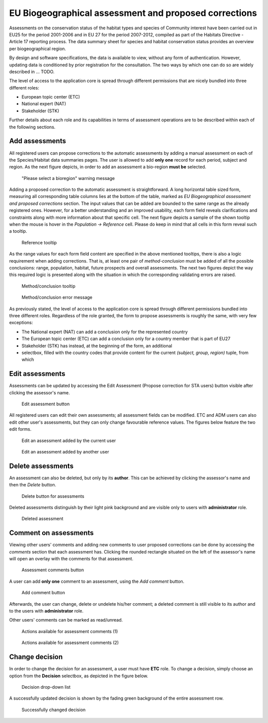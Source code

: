 EU Biogeographical assessment and proposed corrections
======================================================

Assessments on the conservation status of the habitat types and species of
Community interest have been carried out in EU25 for the period 2001-2006 and
in EU 27 for the period 2007-2012, compiled as part of the Habitats Directive -
Article 17 reporting process. The data summary sheet for species and habitat
conservation status provides an overview per biogeographical region.

By design and software specifications, the data is available to view,
without any form of authentication. However, updating data is
conditioned by prior registration for the consultation.
The two ways by which one can do so are widely described in ... TODO.

The level of access to the application core is spread through different
permissions that are nicely bundled into three different roles:

* European topic center (ETC)
* National expert (NAT)
* Stakeholder (STK)

Further details about each role and its capabilities in terms of assessment
operations are to be described within each of the following sections.


Add assessments
---------------

All registered users can propose corrections to the automatic assessments by
adding a manual assessment on each of the Species/Habitat data summaries pages.
The user is allowed to add **only one** record for each period, subject and
region. As the next figure depicts, in order to add an assessment a bio-region
**must be** selected.

.. figure:: images/please_select_a_bioregion.png
   :alt: "Please select a bioregion" warning message

   "Please select a bioregion" warning message

Adding a proposed correction to the automatic assessment is straightforward.
A long horizontal table sized form, measuring all corresponding table columns
lies at the bottom of the table, marked as `EU Biogeographical assessment and
proposed corrections` section. The input values that can be added are bounded
to the same range as the already registered ones. However, for a better
understanding and an improved usability, each form field reveals clarifications
and constraints along with more information about that specific cell. The next
figure depicts a sample of the shown tooltip when the mouse is hover in the
`Population -> Reference` cell. Please do keep in mind that all cells in this
form reveal such a tooltip.

.. figure:: images/reference_tooltip.png
   :alt: Reference tooltip

   Reference tooltip

As the range values for each form field content are specified in the above
mentioned tooltips, there is also a logic requirement when adding corrections.
That is, at least one pair of `method-conclusion` must be added of all the
possible conclusions: range, population, habitat, future prospects and overall
assessments. The next two figures depict the way this required logic is
presented along with the situation in which the corresponding validating errors
are raised.

.. figure:: images/at_least_method_conclusion.png
   :alt: Method/conclusion tooltip

   Method/conclusion tooltip

.. figure:: images/at_least_method_conclusion_error.png
   :alt: Method/conclusion error message

   Method/conclusion error message

As previously stated, the level of access to the application core is spread through different
permissions bundled into three different roles. Regardless of the role granted,
the form to propose assessments is roughly the same, with very few exceptions:

* The National expert (NAT) can add a conclusion only for the represented country
* The European topic center (ETC) can add a conclusion only for a country member that is part of EU27
* Stakeholder (STK) has instead, at the beginning of the form, an additional
* selectbox, filled with the country codes that provide content for the current `(subject, group, region)` tuple, from which

Edit assessments
----------------

Assessments can be updated by accessing the Edit Assessment (Propose correction
for STA users) button visible after clicking the assessor's name.

.. figure:: images/edit_assmt_btn.png
   :alt: Edit assessment button

   Edit assessment button

All registered users can edit their own assessments; all assessment fields can
be modified.
ETC and ADM users can also edit other user's assessments, but they can only
change favourable reference values.
The figures below feature the two edit forms.

.. figure:: images/edit_own_assessment.png
   :alt: Edit an assessment added by the current user

   Edit an assessment added by the current user

.. figure:: images/edit_ref_assessment.png
   :alt: Edit an assessment added by another user

   Edit an assessment added by another user


Delete assessments
------------------

An assessment can also be deleted, but only by its **author**. This can be
achieved by clicking the assessor's name and then the *Delete* button.

.. figure:: images/delete_button_ass.png
   :alt: Delete button for assessments

   Delete button for assessments

Deleted assessments distinguish by their light pink background and are visible
only to users with **administrator** role.

.. figure:: images/deleted_assessment.png
   :alt: Deleted assessment

   Deleted assessment

Comment on assessments
----------------------

Viewing other users' comments and adding new comments to user proposed
corrections can be done by accessing the *comments* section that each
assessment has. Clicking the rounded rectangle situated on the left of the
assessor's name will open an overlay with the comments for that assessment.

.. figure:: images/ass_comments_button.png
   :alt: Assessment comments button

   Assessment comments button

A user can add **only one** comment to an assessment, using the *Add comment*
button.

.. figure:: images/add_ass_comment_button.png
   :alt: Add comment button

   Add comment button

Afterwards, the user can change, delete or undelete his/her comment; a
deleted comment is still visible to its author and to the users with
**administrator** role.

Other users' comments can be marked as read/unread.

.. figure:: images/ass_comments_states1.png
   :alt: Actions available for assessment comments (1)

   Actions available for assessment comments (1)

.. figure:: images/ass_comments_states2.png
   :alt: Actions available for assessment comments (2)

   Actions available for assessment comments (2)

Change decision
---------------

In order to change the decision for an assessment, a user must have **ETC**
role. To change a decision, simply choose an option from the **Decision**
selectbox, as depicted in the figure below.

.. figure:: images/change_decision_select.png
   :alt: Decision drop-down list

   Decision drop-down list

A successfully updated decision is shown by the fading green background of the
entire assessment row.

.. figure:: images/change_decision_success.png
   :alt: Successfully changed decision

   Successfully changed decision
